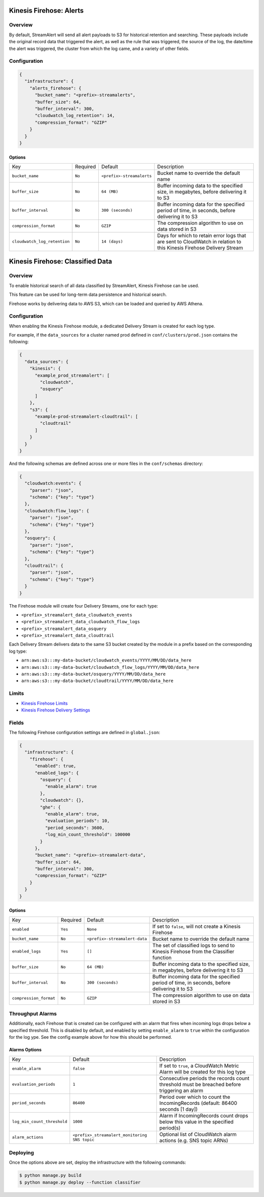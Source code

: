 Kinesis Firehose: Alerts
========================

Overview
--------

By default, StreamAlert will send all alert payloads to S3 for historical retention and searching.
These payloads include the original record data that triggered the alert, as well as the rule that
was triggered, the source of the log, the date/time the alert was triggered, the cluster from
which the log came, and a variety of other fields.

Configuration
-------------


.. code-block:: json

  {
    "infrastructure": {
      "alerts_firehose": {
        "bucket_name": "<prefix>-streamalerts",
        "buffer_size": 64,
        "buffer_interval": 300,
        "cloudwatch_log_retention": 14,
        "compression_format": "GZIP"
      }
    }
  }

Options
~~~~~~~

=============================  ========  ==========================  ===========
Key                            Required  Default                     Description
-----------------------------  --------  --------------------------  -----------
``bucket_name``                ``No``    ``<prefix>-streamalerts``   Bucket name to override the default name
``buffer_size``                ``No``    ``64 (MB)``                 Buffer incoming data to the specified size, in megabytes, before delivering it to S3
``buffer_interval``            ``No``    ``300 (seconds)``           Buffer incoming data for the specified period of time, in seconds, before delivering it to S3
``compression_format``         ``No``    ``GZIP``                    The compression algorithm to use on data stored in S3
``cloudwatch_log_retention``   ``No``    ``14 (days)``               Days for which to retain error logs that are sent to CloudWatch in relation to this Kinesis Firehose Delivery Stream
=============================  ========  ==========================  ===========

Kinesis Firehose: Classified Data
=================================

Overview
--------

To enable historical search of all data classified by StreamAlert, Kinesis Firehose can be used.

This feature can be used for long-term data persistence and historical search.

Firehose works by delivering data to AWS S3, which can be loaded and queried by AWS Athena.

Configuration
-------------

When enabling the Kinesis Firehose module, a dedicated Delivery Stream is created for each log type.

For example, if the ``data_sources`` for a cluster named prod defined in ``conf/clusters/prod.json``
contains the following:

.. code-block:: json

  {
    "data_sources": {
      "kinesis": {
        "example_prod_streamalert": [
          "cloudwatch",
          "osquery"
        ]
      },
      "s3": {
        "example-prod-streamalert-cloudtrail": [
          "cloudtrail"
        ]
      }
    }
  }

And the following schemas are defined across one or more files in the ``conf/schemas`` directory:

.. code-block:: json

  {
    "cloudwatch:events": {
      "parser": "json",
      "schema": {"key": "type"}
    },
    "cloudwatch:flow_logs": {
      "parser": "json",
      "schema": {"key": "type"}
    },
    "osquery": {
      "parser": "json",
      "schema": {"key": "type"}
    },
    "cloudtrail": {
      "parser": "json",
      "schema": {"key": "type"}
    }
  }

The Firehose module will create four Delivery Streams, one for each type:

- ``<prefix>_streamalert_data_cloudwatch_events``
- ``<prefix>_streamalert_data_cloudwatch_flow_logs``
- ``<prefix>_streamalert_data_osquery``
- ``<prefix>_streamalert_data_cloudtrail``

Each Delivery Stream delivers data to the same S3 bucket created by the module in a prefix based on the corresponding log type:

- ``arn:aws:s3:::my-data-bucket/cloudwatch_events/YYYY/MM/DD/data_here``
- ``arn:aws:s3:::my-data-bucket/cloudwatch_flow_logs/YYYY/MM/DD/data_here``
- ``arn:aws:s3:::my-data-bucket/osquery/YYYY/MM/DD/data_here``
- ``arn:aws:s3:::my-data-bucket/cloudtrail/YYYY/MM/DD/data_here``

Limits
------

* `Kinesis Firehose Limits`_
* `Kinesis Firehose Delivery Settings`_

.. _Kinesis Firehose Limits: https://docs.aws.amazon.com/firehose/latest/dev/limits.html
.. _Kinesis Firehose Delivery Settings: http://docs.aws.amazon.com/firehose/latest/dev/basic-deliver.html

Fields
------

The following Firehose configuration settings are defined in ``global.json``:

.. code-block:: json

  {
    "infrastructure": {
      "firehose": {
        "enabled": true,
        "enabled_logs": {
          "osquery": {
            "enable_alarm": true
          },
          "cloudwatch": {},
          "ghe": {
            "enable_alarm": true,
            "evaluation_periods": 10,
            "period_seconds": 3600,
            "log_min_count_threshold": 100000
          }
        },
        "bucket_name": "<prefix>-streamalert-data",
        "buffer_size": 64,
        "buffer_interval": 300,
        "compression_format": "GZIP"
      }
    }
  }

Options
~~~~~~~

======================  ========  ==============================  ===========
Key                     Required  Default                         Description
----------------------  --------  ------------------------------  -----------
``enabled``             ``Yes``   ``None``                        If set to ``false``, will not create a Kinesis Firehose
``bucket_name``         ``No``    ``<prefix>-streamalert-data``   Bucket name to override the default name
``enabled_logs``        ``Yes``   ``[]``                          The set of classified logs to send to Kinesis Firehose from the Classifier function
``buffer_size``         ``No``    ``64 (MB)``                     Buffer incoming data to the specified size, in megabytes, before delivering it to S3
``buffer_interval``     ``No``    ``300 (seconds)``               Buffer incoming data for the specified period of time, in seconds, before delivering it to S3
``compression_format``  ``No``    ``GZIP``                        The compression algorithm to use on data stored in S3
======================  ========  ==============================  ===========

Throughput Alarms
-----------------

Additionally, each Firehose that is created can be configured with an alarm that fires when
incoming logs drops below a specified threshold. This is disabled by default, and enabled by
setting ``enable_alarm`` to ``true`` within the configuration for the log ype. See the config
example above for how this should be performed.

Alarms Options
~~~~~~~~~~~~~~

============================  ===============================================  ===========
Key                           Default                                          Description
----------------------------  -----------------------------------------------  -----------
``enable_alarm``              ``false``                                        If set to ``true``, a CloudWatch Metric Alarm will be created for this log type
``evaluation_periods``        ``1``                                            Consecutive periods the records count threshold must be breached before triggering an alarm
``period_seconds``            ``86400``                                        Period over which to count the IncomingRecords (default: 86400 seconds [1 day])
``log_min_count_threshold``   ``1000``                                         Alarm if IncomingRecords count drops below this value in the specified period(s)
``alarm_actions``             ``<prefix>_streamalert_monitoring SNS topic``    Optional list of CloudWatch alarm actions (e.g. SNS topic ARNs)
============================  ===============================================  ===========

Deploying
---------

Once the options above are set, deploy the infrastructure with the following commands:

.. code-block:: bash

  $ python manage.py build
  $ python manage.py deploy --function classifier
